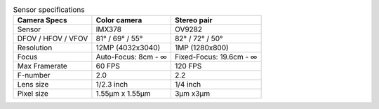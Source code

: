 .. list-table:: Sensor specifications
   :header-rows: 1

   * - Camera Specs
     - Color camera
     - Stereo pair
   * - Sensor
     - IMX378
     - OV9282
   * - DFOV / HFOV / VFOV
     - 81° / 69° / 55°
     - 82° / 72° / 50°
   * - Resolution
     - 12MP (4032x3040)
     - 1MP (1280x800)
   * - Focus
     - Auto-Focus: 8cm - ∞
     - Fixed-Focus: 19.6cm - ∞
   * - Max Framerate
     - 60 FPS
     - 120 FPS
   * - F-number
     - 2.0
     - 2.2
   * - Lens size
     - 1/2.3 inch
     - 1/4 inch
   * - Pixel size
     - 1.55µm x 1.55µm
     - 3µm x3µm
